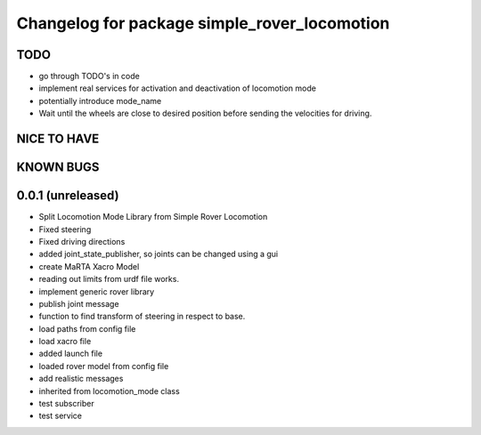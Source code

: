 ^^^^^^^^^^^^^^^^^^^^^^^^^^^^^^^^^^^^^^^^^^^^^
Changelog for package simple_rover_locomotion
^^^^^^^^^^^^^^^^^^^^^^^^^^^^^^^^^^^^^^^^^^^^^

TODO
----
* go through TODO's in code
* implement real services for activation and deactivation of locomotion mode
* potentially introduce mode_name
* Wait until the wheels are close to desired position before sending the velocities for driving.

NICE TO HAVE
------------

KNOWN BUGS
----------


0.0.1 (unreleased)
------------------
* Split Locomotion Mode Library from Simple Rover Locomotion
* Fixed steering
* Fixed driving directions
* added joint_state_publisher, so joints can be changed using a gui
* create MaRTA Xacro Model
* reading out limits from urdf file works.
* implement generic rover library
* publish joint message
* function to find transform of steering in respect to base.
* load paths from config file
* load xacro file
* added launch file
* loaded rover model from config file
* add realistic messages
* inherited from locomotion_mode class
* test subscriber
* test service
